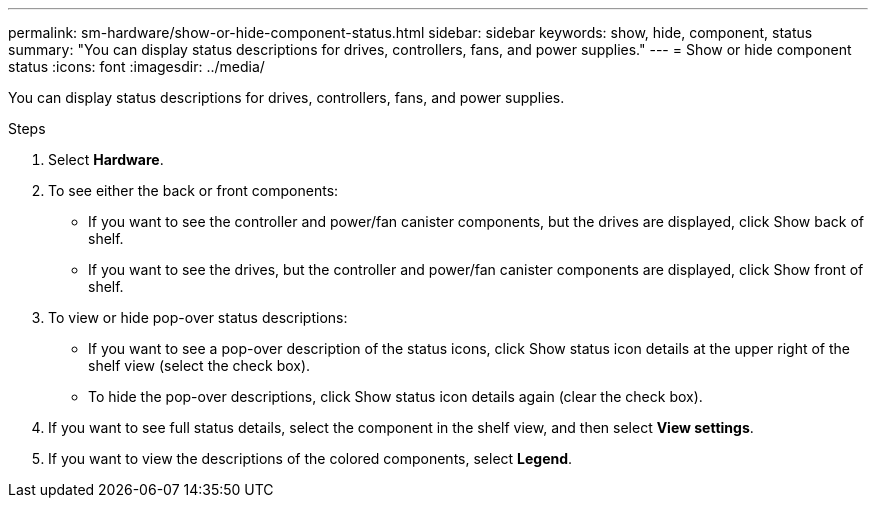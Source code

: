 ---
permalink: sm-hardware/show-or-hide-component-status.html
sidebar: sidebar
keywords: show, hide, component, status
summary: "You can display status descriptions for drives, controllers, fans, and power supplies."
---
= Show or hide component status
:icons: font
:imagesdir: ../media/

[.lead]
You can display status descriptions for drives, controllers, fans, and power supplies.

.Steps

. Select *Hardware*.
. To see either the back or front components:
 ** If you want to see the controller and power/fan canister components, but the drives are displayed, click Show back of shelf.
 ** If you want to see the drives, but the controller and power/fan canister components are displayed, click Show front of shelf.
. To view or hide pop-over status descriptions:
 ** If you want to see a pop-over description of the status icons, click Show status icon details at the upper right of the shelf view (select the check box).
 ** To hide the pop-over descriptions, click Show status icon details again (clear the check box).
. If you want to see full status details, select the component in the shelf view, and then select *View settings*.
. If you want to view the descriptions of the colored components, select *Legend*.
